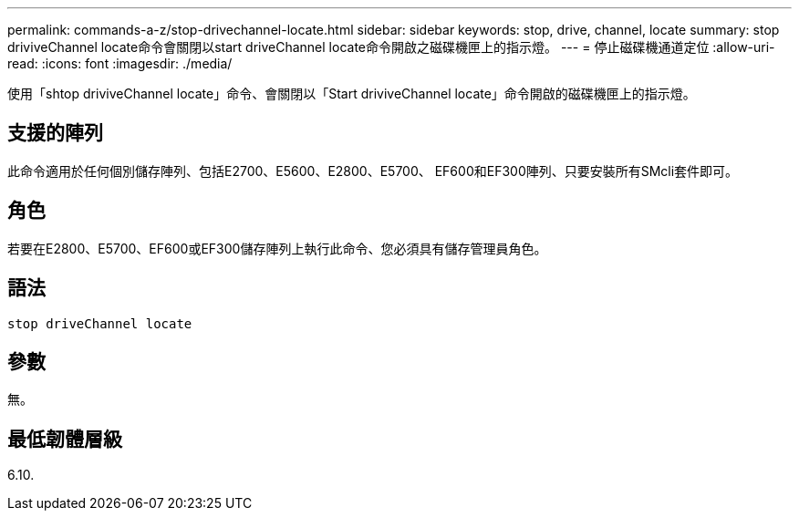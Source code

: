 ---
permalink: commands-a-z/stop-drivechannel-locate.html 
sidebar: sidebar 
keywords: stop, drive, channel, locate 
summary: stop driviveChannel locate命令會關閉以start driveChannel locate命令開啟之磁碟機匣上的指示燈。 
---
= 停止磁碟機通道定位
:allow-uri-read: 
:icons: font
:imagesdir: ./media/


[role="lead"]
使用「shtop driviveChannel locate」命令、會關閉以「Start driviveChannel locate」命令開啟的磁碟機匣上的指示燈。



== 支援的陣列

此命令適用於任何個別儲存陣列、包括E2700、E5600、E2800、E5700、 EF600和EF300陣列、只要安裝所有SMcli套件即可。



== 角色

若要在E2800、E5700、EF600或EF300儲存陣列上執行此命令、您必須具有儲存管理員角色。



== 語法

[listing]
----
stop driveChannel locate
----


== 參數

無。



== 最低韌體層級

6.10.
